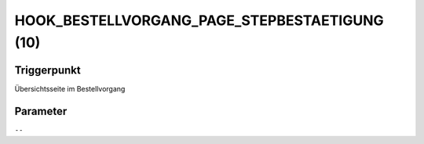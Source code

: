 HOOK_BESTELLVORGANG_PAGE_STEPBESTAETIGUNG (10)
==============================================

Triggerpunkt
""""""""""""

Übersichtsseite im Bestellvorgang

Parameter
"""""""""

``--``
